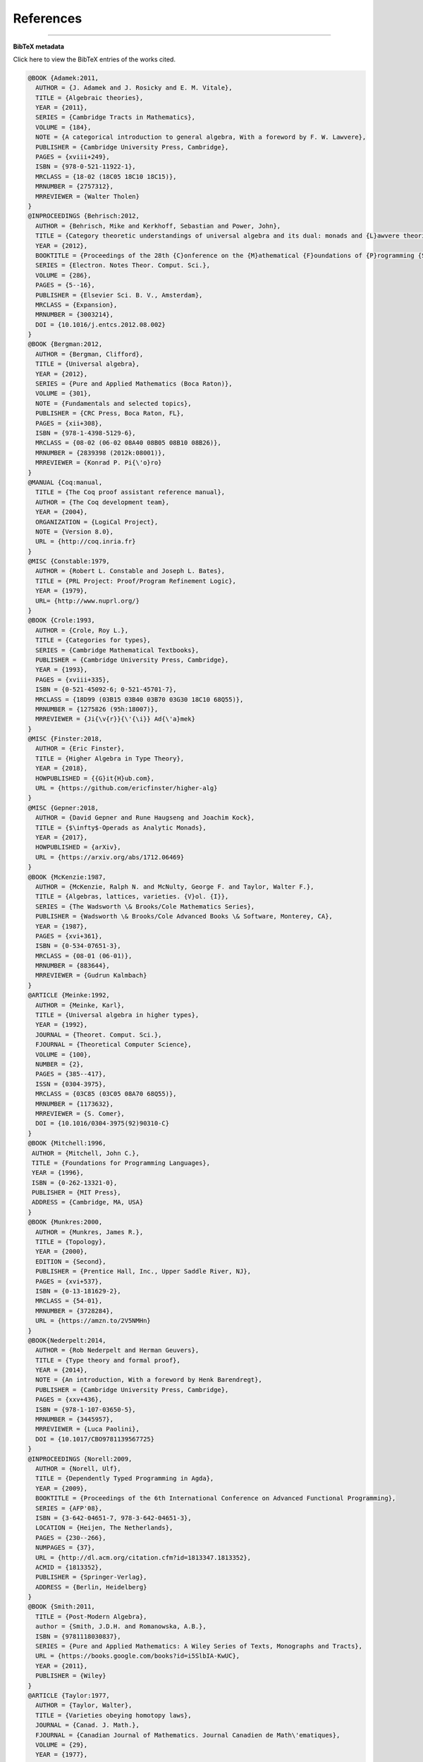 .. _refs:

References
==========

.. bibliography:: ualib_refs.bib

-------------------------

**BibTeX metadata**

.. container:: toggle

  .. container:: header

     Click here to view the BibTeX entries of the works cited.

  .. code-block:: latex


     @BOOK {Adamek:2011,
       AUTHOR = {J. Adamek and J. Rosicky and E. M. Vitale},
       TITLE = {Algebraic theories},
       YEAR = {2011},
       SERIES = {Cambridge Tracts in Mathematics},
       VOLUME = {184},
       NOTE = {A categorical introduction to general algebra, With a foreword by F. W. Lawvere},
       PUBLISHER = {Cambridge University Press, Cambridge},
       PAGES = {xviii+249},
       ISBN = {978-0-521-11922-1},
       MRCLASS = {18-02 (18C05 18C10 18C15)},
       MRNUMBER = {2757312},
       MRREVIEWER = {Walter Tholen}
     }
     @INPROCEEDINGS {Behrisch:2012,
       AUTHOR = {Behrisch, Mike and Kerkhoff, Sebastian and Power, John},
       TITLE = {Category theoretic understandings of universal algebra and its dual: monads and {L}awvere theories, comonads and what?},
       YEAR = {2012},
       BOOKTITLE = {Proceedings of the 28th {C}onference on the {M}athematical {F}oundations of {P}rogramming {S}emantics ({MFPS} {XXVIII})},
       SERIES = {Electron. Notes Theor. Comput. Sci.},
       VOLUME = {286},
       PAGES = {5--16},
       PUBLISHER = {Elsevier Sci. B. V., Amsterdam},
       MRCLASS = {Expansion},
       MRNUMBER = {3003214},
       DOI = {10.1016/j.entcs.2012.08.002}
     }
     @BOOK {Bergman:2012,
       AUTHOR = {Bergman, Clifford},
       TITLE = {Universal algebra},
       YEAR = {2012},
       SERIES = {Pure and Applied Mathematics (Boca Raton)},
       VOLUME = {301},
       NOTE = {Fundamentals and selected topics},
       PUBLISHER = {CRC Press, Boca Raton, FL},
       PAGES = {xii+308},
       ISBN = {978-1-4398-5129-6},
       MRCLASS = {08-02 (06-02 08A40 08B05 08B10 08B26)},
       MRNUMBER = {2839398 (2012k:08001)},
       MRREVIEWER = {Konrad P. Pi{\'o}ro}
     }
     @MANUAL {Coq:manual,
       TITLE = {The Coq proof assistant reference manual},
       AUTHOR = {The Coq development team},
       YEAR = {2004},
       ORGANIZATION = {LogiCal Project},
       NOTE = {Version 8.0},
       URL = {http://coq.inria.fr}
     }
     @MISC {Constable:1979,
       AUTHOR = {Robert L. Constable and Joseph L. Bates},
       TITLE = {PRL Project: Proof/Program Refinement Logic},
       YEAR = {1979},
       URL= {http://www.nuprl.org/}
     }
     @BOOK {Crole:1993,
       AUTHOR = {Crole, Roy L.},
       TITLE = {Categories for types},
       SERIES = {Cambridge Mathematical Textbooks},
       PUBLISHER = {Cambridge University Press, Cambridge},
       YEAR = {1993},
       PAGES = {xviii+335},
       ISBN = {0-521-45092-6; 0-521-45701-7},
       MRCLASS = {18D99 (03B15 03B40 03B70 03G30 18C10 68Q55)},
       MRNUMBER = {1275826 (95h:18007)},
       MRREVIEWER = {Ji{\v{r}}{\'{\i}} Ad{\'a}mek}
     }
     @MISC {Finster:2018,
       AUTHOR = {Eric Finster},
       TITLE = {Higher Algebra in Type Theory},
       YEAR = {2018},
       HOWPUBLISHED = {{G}it{H}ub.com},
       URL = {https://github.com/ericfinster/higher-alg}
     }
     @MISC {Gepner:2018,
       AUTHOR = {David Gepner and Rune Haugseng and Joachim Kock},
       TITLE = {$\infty$-Operads as Analytic Monads},
       YEAR = {2017},
       HOWPUBLISHED = {arXiv},
       URL = {https://arxiv.org/abs/1712.06469}
     }
     @BOOK {McKenzie:1987,
       AUTHOR = {McKenzie, Ralph N. and McNulty, George F. and Taylor, Walter F.},
       TITLE = {Algebras, lattices, varieties. {V}ol. {I}},
       SERIES = {The Wadsworth \& Brooks/Cole Mathematics Series},
       PUBLISHER = {Wadsworth \& Brooks/Cole Advanced Books \& Software, Monterey, CA},
       YEAR = {1987},
       PAGES = {xvi+361},
       ISBN = {0-534-07651-3},
       MRCLASS = {08-01 (06-01)},
       MRNUMBER = {883644},
       MRREVIEWER = {Gudrun Kalmbach}
     }
     @ARTICLE {Meinke:1992,
       AUTHOR = {Meinke, Karl},
       TITLE = {Universal algebra in higher types},
       YEAR = {1992},
       JOURNAL = {Theoret. Comput. Sci.},
       FJOURNAL = {Theoretical Computer Science},
       VOLUME = {100},
       NUMBER = {2},
       PAGES = {385--417},
       ISSN = {0304-3975},
       MRCLASS = {03C85 (03C05 08A70 68Q55)},
       MRNUMBER = {1173632},
       MRREVIEWER = {S. Comer},
       DOI = {10.1016/0304-3975(92)90310-C}
     }
     @BOOK {Mitchell:1996,
      AUTHOR = {Mitchell, John C.},
      TITLE = {Foundations for Programming Languages},
      YEAR = {1996},
      ISBN = {0-262-13321-0},
      PUBLISHER = {MIT Press},
      ADDRESS = {Cambridge, MA, USA}
     } 
     @BOOK {Munkres:2000,
       AUTHOR = {Munkres, James R.},
       TITLE = {Topology},
       YEAR = {2000},
       EDITION = {Second},
       PUBLISHER = {Prentice Hall, Inc., Upper Saddle River, NJ},
       PAGES = {xvi+537},
       ISBN = {0-13-181629-2},
       MRCLASS = {54-01},
       MRNUMBER = {3728284},
       URL = {https://amzn.to/2V5NMHn}
     }
     @BOOK{Nederpelt:2014,
       AUTHOR = {Rob Nederpelt and Herman Geuvers},
       TITLE = {Type theory and formal proof},
       YEAR = {2014},
       NOTE = {An introduction, With a foreword by Henk Barendregt},
       PUBLISHER = {Cambridge University Press, Cambridge},
       PAGES = {xxv+436},
       ISBN = {978-1-107-03650-5},
       MRNUMBER = {3445957},
       MRREVIEWER = {Luca Paolini},
       DOI = {10.1017/CBO9781139567725}
     }
     @INPROCEEDINGS {Norell:2009,
       AUTHOR = {Norell, Ulf},
       TITLE = {Dependently Typed Programming in Agda},
       YEAR = {2009},
       BOOKTITLE = {Proceedings of the 6th International Conference on Advanced Functional Programming},
       SERIES = {AFP'08},
       ISBN = {3-642-04651-7, 978-3-642-04651-3},
       LOCATION = {Heijen, The Netherlands},
       PAGES = {230--266},
       NUMPAGES = {37},
       URL = {http://dl.acm.org/citation.cfm?id=1813347.1813352},
       ACMID = {1813352},
       PUBLISHER = {Springer-Verlag},
       ADDRESS = {Berlin, Heidelberg}
     } 
     @BOOK {Smith:2011,
       TITLE = {Post-Modern Algebra},
       author = {Smith, J.D.H. and Romanowska, A.B.},
       ISBN = {9781118030837},
       SERIES = {Pure and Applied Mathematics: A Wiley Series of Texts, Monographs and Tracts},
       URL = {https://books.google.com/books?id=i5SlbIA-KwUC},
       YEAR = {2011},
       PUBLISHER = {Wiley}
     }
     @ARTICLE {Taylor:1977,
       AUTHOR = {Taylor, Walter},
       TITLE = {Varieties obeying homotopy laws},
       JOURNAL = {Canad. J. Math.},
       FJOURNAL = {Canadian Journal of Mathematics. Journal Canadien de Math\'ematiques},
       VOLUME = {29},
       YEAR = {1977},
       NUMBER = {3},
       PAGES = {498--527},
       ISSN = {0008-414X},
       MRCLASS = {08A25},
       MRNUMBER = {0434928 (55 \#7891)},
       MRREVIEWER = {James B. Nation}
     }
     @BOOK {UFP:2013,
       AUTHOR = {The Univalent Foundations Program},
       TITLE = {Homotopy Type Theory: Univalent Foundations of Mathematics},
       YEAR = {2013},
       PUBLISHER = {The Univalent Foundations Program},
       ADDRESS = {Institute for Advanced Study},
       URL = {https://homotopytypetheory.org/book}
     }


